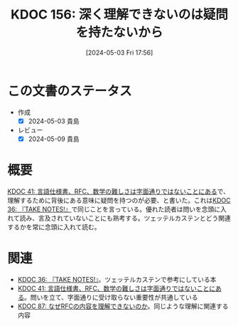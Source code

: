 :properties:
:ID: 20240503T175611
:end:
#+title:      KDOC 156: 深く理解できないのは疑問を持たないから
#+date:       [2024-05-03 Fri 17:56]
#+filetags:   :essay:
#+identifier: 20240503T175611

* この文書のステータス
- 作成
  - [X] 2024-05-03 貴島
- レビュー
  - [X] 2024-05-09 貴島

* 概要
[[id:20231009T201702][KDOC 41: 言語仕様書、RFC、数学の難しさは字面通りではないことにある]]で、理解するために背後にある意味に疑問を持つのが必要、と書いた。これは[[id:20231008T203658][KDOC 36: 『TAKE NOTES!』]]で同じことを言っている。優れた読者は問いを念頭に入れて読み、言及されていないことにも熟考する。ツェッテルカステンとどう関連するかを常に念頭に入れて読む。

* 関連
- [[id:20231008T203658][KDOC 36: 『TAKE NOTES!』]]。ツェッテルカステンで参考にしている本
- [[id:20231009T201702][KDOC 41: 言語仕様書、RFC、数学の難しさは字面通りではないことにある]]。問いを立て、字面通りに受け取らない重要性が共通している
- [[id:20240210T220912][KDOC 87: なぜRFCの内容を理解できないのか]]。同じような理解に関連する内容
